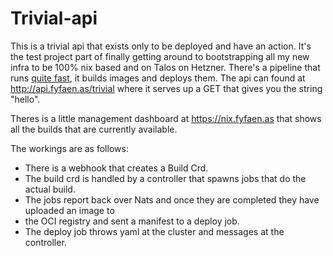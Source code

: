 * Trivial-api
This is a trivial api that exists only to be deployed and have an action.
It's the test project part of finally getting around to bootstrapping all my new infra to be 100% nix based
and on Talos on Hetzner.
There's a pipeline that runs _quite fast_, it builds images and deploys them. The api can found at
http://api.fyfaen.as/trivial where it serves up a GET that gives you the string "hello".

Theres is a little management dashboard at https://nix.fyfaen.as that shows all the builds that are currently
available.

The workings are as follows:
- There is a webhook that creates a Build Crd.
- The build crd is handled by a controller that spawns jobs that do the actual build.
- The jobs report back over Nats and once they are completed they have uploaded an image to
- the OCI registry and sent a manifest to a deploy job.
- The deploy job throws yaml at the cluster and messages at the controller.

